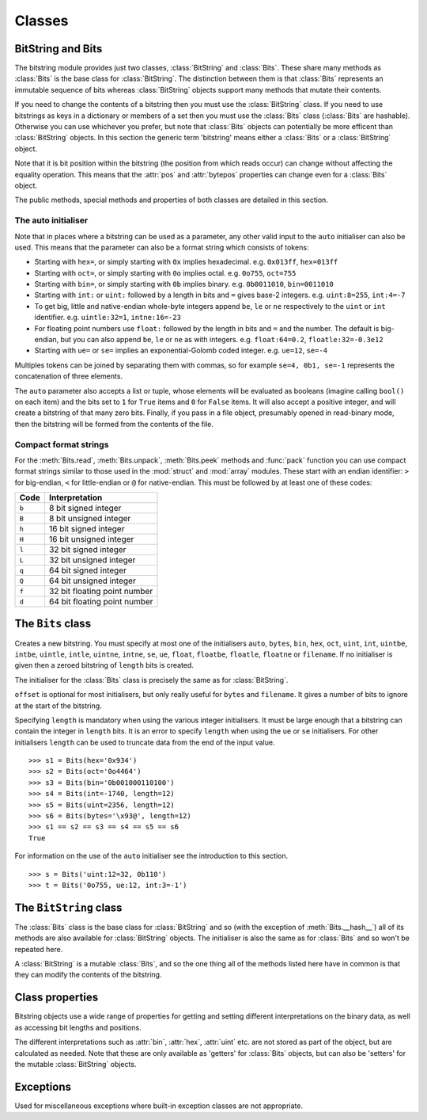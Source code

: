 Classes
=======

BitString and Bits
------------------

The bitstring module provides just two classes, :class:`BitString` and :class:`Bits`. These share many methods as :class:`Bits` is the base class for :class:`BitString`. The distinction between them is that :class:`Bits` represents an immutable sequence of bits whereas :class:`BitString` objects support many methods that mutate their contents.

If you need to change the contents of a bitstring then you must use the :class:`BitString` class. If you need to use bitstrings as keys in a dictionary or members of a set then you must use the :class:`Bits` class (:class:`Bits` are hashable). Otherwise you can use whichever you prefer, but note that :class:`Bits` objects can potentially be more efficent than :class:`BitString` objects. In this section the generic term 'bitstring' means either a :class:`Bits` or a :class:`BitString` object.

Note that it is bit position within the bitstring (the position from which reads occur) can change without affecting the equality operation. This means that the :attr:`pos` and :attr:`bytepos` properties can change even for a :class:`Bits` object.

The public methods, special methods and properties of both classes are detailed in this section.

The auto initialiser
^^^^^^^^^^^^^^^^^^^^

Note that in places where a bitstring can be used as a parameter, any other valid input to the ``auto`` initialiser can also be used. This means that the parameter can also be a format string which consists of tokens:

* Starting with ``hex=``, or simply starting with ``0x`` implies hexadecimal. e.g. ``0x013ff``, ``hex=013ff``

* Starting with ``oct=``, or simply starting with ``0o`` implies octal. e.g. ``0o755``, ``oct=755``

* Starting with ``bin=``, or simply starting with ``0b`` implies binary. e.g. ``0b0011010``, ``bin=0011010``

* Starting with ``int:`` or ``uint:`` followed by a length in bits and ``=`` gives base-2 integers. e.g. ``uint:8=255``, ``int:4=-7``

* To get big, little and native-endian whole-byte integers append ``be``, ``le`` or ``ne`` respectively to the ``uint`` or ``int`` identifier. e.g. ``uintle:32=1``, ``intne:16=-23``

* For floating point numbers use ``float:`` followed by the length in bits and ``=`` and the number. The default is big-endian, but you can also append ``be``, ``le`` or ``ne`` as with integers. e.g. ``float:64=0.2``, ``floatle:32=-0.3e12``

* Starting with ``ue=`` or ``se=`` implies an exponential-Golomb coded integer. e.g. ``ue=12``, ``se=-4``

Multiples tokens can be joined by separating them with commas, so for example ``se=4, 0b1, se=-1`` represents the concatenation of three elements.

The ``auto`` parameter also accepts a list or tuple, whose elements will be evaluated as booleans (imagine calling ``bool()`` on each item) and the bits set to ``1`` for ``True`` items and ``0`` for ``False`` items. It will also accept a positive integer, and will create a bitstring of that many zero bits. Finally, if you pass in a file object, presumably opened in read-binary mode, then the bitstring will be formed from the contents of the file.


Compact format strings
^^^^^^^^^^^^^^^^^^^^^^

For the :meth:`Bits.read`, :meth:`Bits.unpack`, :meth:`Bits.peek` methods and :func:`pack` function you can use compact format strings similar to those used in the :mod:`struct` and :mod:`array` modules. These start with an endian identifier: ``>`` for big-endian, ``<`` for little-endian or ``@`` for native-endian. This must be followed by at least one of these codes:

+------+------------------------------------+
|Code  |      Interpretation                |
+======+====================================+
|``b`` |      8 bit signed integer          |
+------+------------------------------------+
|``B`` |      8 bit unsigned integer        |
+------+------------------------------------+
|``h`` |      16 bit signed integer         |
+------+------------------------------------+
|``H`` |      16 bit unsigned integer	    |
+------+------------------------------------+
|``l`` |      32 bit signed integer         |
+------+------------------------------------+
|``L`` |      32 bit unsigned integer	    |
+------+------------------------------------+
|``q`` |      64 bit signed integer         |
+------+------------------------------------+
|``Q`` |      64 bit unsigned integer       |
+------+------------------------------------+
|``f`` |      32 bit floating point number  |
+------+------------------------------------+
|``d`` |      64 bit floating point number  |
+------+------------------------------------+

The ``Bits`` class
------------------

.. class:: Bits([auto, length, offset, bytes, filename, hex, bin, oct, uint, int, uintbe, intbe, uintle, intle, uintne, intne, ue, se, float, floatbe, floatle, floatne])

    Creates a new bitstring. You must specify at most one of the initialisers ``auto``, ``bytes``, ``bin``, ``hex``, ``oct``, ``uint``, ``int``, ``uintbe``, ``intbe``, ``uintle``, ``intle``, ``uintne``, ``intne``, ``se``, ``ue``, ``float``, ``floatbe``, ``floatle``, ``floatne`` or ``filename``. If no initialiser is given then a zeroed bitstring of ``length`` bits is created.

    The initialiser for the :class:`Bits` class is precisely the same as for :class:`BitString`.

    ``offset`` is optional for most initialisers, but only really useful for ``bytes`` and ``filename``. It gives a number of bits to ignore at the start of the bitstring.

    Specifying ``length`` is mandatory when using the various integer initialisers. It must be large enough that a bitstring can contain the integer in ``length`` bits. It is an error to specify ``length`` when using the ``ue`` or ``se`` initialisers. For other initialisers ``length`` can be used to truncate data from the end of the input value. ::

     >>> s1 = Bits(hex='0x934')
     >>> s2 = Bits(oct='0o4464')
     >>> s3 = Bits(bin='0b001000110100')
     >>> s4 = Bits(int=-1740, length=12)
     >>> s5 = Bits(uint=2356, length=12)
     >>> s6 = Bits(bytes='\x93@', length=12)
     >>> s1 == s2 == s3 == s4 == s5 == s6
     True

    For information on the use of the ``auto`` initialiser see the introduction to this section. ::

     >>> s = Bits('uint:12=32, 0b110')
     >>> t = Bits('0o755, ue:12, int:3=-1') 

    .. method:: allset(pos)

       Returns ``True`` if one or many bits are all set to ``1``, otherwise returns ``False``.

       :param pos: Either a single bit position or an iterable of bit positions. Negative numbers are treated in the same way as slice indices and it will raise an :exc:`IndexError` if ``pos < -s.len`` or ``pos > s.len``

       See also :meth:`allunset`.

    .. method:: allunset(pos)

       Returns ``True`` if one or many bits are all set to ``0``, otherwise returns ``False``.

       ``pos`` can be either a single bit position or an iterable of bit positions. Negative numbers are treated in the same way as    slice indices and it will raise an :exc:`IndexError` if ``pos < -s.len`` or ``pos > s.len``

       See also :meth:`allset`.

    .. method:: anyset(pos)

       Returns ``True`` if any of one or many bits are set to ``1``, otherwise returns ``False``.

       ``pos`` can be either a single bit position or an iterable of bit positions. Negative numbers are treated in the same way as slice indices and it will raise an :exc:`IndexError` if ``pos < -s.len`` or ``pos > s.len``

       See also :meth:`anyunset`.

    .. method:: anyunset(pos)

       Returns ``True`` if any of one or many bits are set to ``0``, otherwise returns ``False``.

       ``pos`` can be either a single bit position or an iterable of bit positions. Negative numbers are treated in the same way as slice indices and it will raise an :exc:`IndexError` if ``pos < -s.len`` or ``pos > s.len``

       See also :meth:`anyset`.

    .. method:: bytealign()

       Aligns to the start of the next byte (so that :attr:`pos` is a multiple of 8) and returns the number of bits skipped.

       If the current position is already byte aligned then it is unchanged. ::

         >>> s = Bits('0xabcdef')
         >>> s.pos += 3
         >>> s.bytealign()
         5
         >>> s.pos
         8

    .. method:: cut(bits[, start, end, count])

        Returns a generator for slices of the bitstring of length ``bits``.

        At most ``count`` items are returned and the range is given by the slice ``[start:end]``, which defaults to the whole bitstring. ::

         >>> s = Bits('0x1234')
         >>> for nibble in s.cut(4):
         ...     s.prepend(nibble)
         >>> print(s)
         0x43211234


    .. method:: endswith(bs[, start, end])

        Returns ``True`` if the bitstring ends with the sub-string ``bs``, otherwise returns ``False``.

        A slice can be given using the ``start`` and ``end`` bit positions and defaults to the whole bitstring. ::

         >>> s = Bits('0x35e22')
         >>> s.endswith('0b10, 0x22')
         True
         >>> s.endswith('0x22', start=13)
         False

    .. method:: find(bs[, start, end, bytealigned=False])

        Searches for ``bs`` in the current bitstring and sets :attr:`pos` to the start of ``bs`` and returns ``True`` if found, otherwise it returns ``False``.

        If ``bytealigned`` is ``True`` then it will look for ``bs`` only at byte aligned positions (which is generally much faster than searching for it in every possible bit position). ``start`` and ``end`` give the search range and default to the whole bitstring. ::

         >>> s = Bits('0x0023122')
         >>> s.find('0b000100', bytealigned=True)
         True
         >>> s.pos
         16

    .. method:: findall(bs[, start, end, count, bytealigned=False])

        Searches for all occurrences of ``bs`` (even overlapping ones) and returns a generator of their bit positions.

        If ``bytealigned`` is ``True`` then ``bs`` will only be looked for at byte aligned positions. ``start`` and ``end`` optionally define a search range and default to the whole bitstring.

        The ``count`` paramater limits the number of items that will be found - the default is to find all occurences. ::

         >>> s = Bits('0xab220101')*5
         >>> list(s.findall('0x22', 
                  bytealigned=True))
         [8, 40, 72, 104, 136]

    .. method:: join(bsl)

        Returns the concatenation of the bitstrings in the list ``bsl`` joined with ``self`` as a separator. ::

         >>> s = Bits().join(['0x0001ee', 'uint:24=13', '0b0111'])
         >>> print(s)
         0x0001ee00000d7
         
         >>> s = Bits('0b1').join(['0b0']*5)
         >>> print(s.bin)
         0b010101010

    .. method:: peek(format)

        Reads from the current bit position :attr:`pos` in the bitstring according the the format string and returns result.

        The bit position is unchanged.

        For information on the format string see the entry for the :meth:`Bits.read` method.

    .. method:: peeklist(*format)

        Reads from current bit position :attr:`pos` in the bitstring according to the ``format`` string and returns a list of results.

        The position is not advanced to after the read items.

        See the entries for :meth:`Bits.read` and :meth:`Bits.readlist` for more information.

    .. method:: peekbit()

        Returns the next bit in the current bitstring as a new bitstring but does not advance the position. 

    .. method:: peekbits(bits)

        Returns the next ``bits`` bits of the current bitstring as a new bitstring but does not advance the position. ::

         >>> s = Bits('0xf01')
         >>> s.pos = 4
         >>> s.peekbits(4)
         Bits('0x0')
         >>> s.peekbits(8)
         Bits('0x01')

    .. method:: peekbitlist(*bits)

        Reads multiple bits from the current position and returns a list of bitstring objects, but does not advance the position. ::

         >>> s = Bits('0xf01')
         >>> for bs in s.peekbits(2, 2, 8):
         ...     print(bs)
         0b11
         0b11
         0x01
         >>> s.pos
         0 

    .. method:: peekbyte()

        Returns the next byte of the current bitstring as a new bitstring but does not advance the position. 

    .. method:: peekbytes(*bytes)

        Returns the next ``bytes`` bytes of the current bitstring as a new bitstring but does not advance the position.

        If multiple bytes are specified then a list of bitstring objects is returned.

    .. method:: peekbytelist(*bytes)

        Reads multiple bytes from the current position and returns a list of bitstring objects, but does not advance the position. ::

         >>> s = Bits('0x34eedd')
         >>> print(s.peekbytelist(1, 2))
         [Bits('0x34'), Bits('0xeedd')]

    .. method:: read(format)

        Reads from current bit position :attr:`pos` in the bitstring according the the format string and returns a single result. If not enough bits are available then all bits to the end of the bitstring will be used.

        ``format`` is a token string that describe how to interpret the next bits in the bitstring. The tokens are:

        ==============   ===============================================
        ``int:n``        ``n`` bits as a signed integer.
        ``uint:n``       ``n`` bits as an unsigned integer.
        ``float:n``      ``n`` bits as a floating point number.
        ``intbe:n``      ``n`` bits as a big-endian signed integer.
        ``uintbe:n``     ``n`` bits as a big-endian unsigned integer.
        ``floatbe:n``    ``n`` bits as a big-endian float.
        ``intle:n``      ``n`` bits as a little-endian signed int.
        ``uintle:n``     ``n`` bits as a little-endian unsigned int.
        ``floatle:n``    ``n`` bits as a little-endian float.
        ``intne:n``      ``n`` bits as a native-endian signed int.
        ``uintne:n``     ``n`` bits as a native-endian unsigned int.
        ``floatne:n``    ``n`` bits as a native-endian float.
        ``hex:n``        ``n`` bits as a hexadecimal string.
        ``oct:n``        ``n`` bits as an octal string.
        ``bin:n``        ``n`` bits as a binary string.
        ``ue``           next bits as an unsigned exp-Golomb.
        ``se``           next bits as a signed exp-Golomb.
        ``bits:n``       ``n`` bits as a new bitstring.
        ``bytes:n``      ``n`` bytes as ``bytes`` object.
        ==============   ===============================================

        For example::

         >>> s = Bits('0x23ef55302')
         >>> s.read('hex12')
         '0x23e'
         >>> s.read('bin:4')
         '0b1111'
         >>> s.read('uint:5')
         10
         >>> s.read('bits:4')
         Bits('0xa')

        The :meth:`Bits.read` method is useful for reading exponential-Golomb codes, which can't be read easily by :meth:`Bits.readbits` as their lengths aren't know beforehand. ::

         >>> s = Bits('se=-9, ue=4')
         >>> s.read('se')
         -9
         >>> s.read('ue')
         4

    .. method:: readlist(*format)

        Reads from current bit position :attr:`pos` in the bitstring according to the ``format`` string(s) and returns a list of results. If not enough bits are available then all bits to the end of the bitstring will be used.

        The position is advanced to after the read items.

        See the entry for :meth:`Bits.read` for information on the format strings.

        For multiple items you can separate using commas or given multiple parameters::

         >>> s = Bits('0x43fe01ff21')
         >>> s.readlist('hex:8, uint:6')
         ['0x43', 63]
         >>> s.readlist('bin:3', 'intle:16')
         ['0b100', -509]

    .. method:: readbit()

        Returns the next bit of the current bitstring as a new bitstring and advances the position. 

    .. method:: readbits(bits)

        Returns the next ``bits`` bits of the current bitstring as a new bitstring and advances the position. ::

         >>> s = Bits('0x0001e2')
         >>> s.readbits(16)
         Bits('0x0001')
         >>> s.readbits(3).bin
         '0b111'

    .. method:: readbitlist(*bits)

        Reads multiple bits from the current bitstring and returns a list of bitstring objects.
        The position is advanced to after the read items. ::

         >>> s = Bits('0x0001e2')
         >>> s.readbitlist(16, 3)
         [Bits('0x0001'), Bits('0b111')]
         >>> s.readbitlist(1)
         [Bits('0b0')]

    .. method:: readbyte()

        Returns the next byte of the current bitstring as a new bitstring and advances the position. 

    .. method:: readbytes(bytes)

        Returns the next ``bytes`` bytes of the current bitstring as a new bitstring and advances the position.

    .. method:: readbytelist(*bytes)

        Reads multiple bytes from the current bitstring and returns a list of bitstring objects.

        The position is advanced to after the read items.

    .. method:: rfind(bs[, start, end, bytealigned=False])

        Searches backwards for ``bs`` in the current bitstring and returns ``True`` if found, otherwise returns ``False``.

        If ``bytealigned`` is ``True`` then it will look for ``bs`` only at byte aligned positions. ``start`` and ``end`` give the search range and default to ``0`` and :attr:`len` respectively.

        Note that as it's a reverse search it will start at ``end`` and finish at ``start``. ::

         >>> s = Bits('0o031544')
         >>> s.rfind('0b100')
         True
         >>> s.pos
         15
         >>> s.rfind('0b100', end=17)
         True
         >>> s.pos
         12

    .. method:: split(delimiter[, start, end, count, bytealigned=False])

        Splits the bitstring into sections that start with ``delimiter``. Returns a generator for bitstring objects.

        The first item generated is always the bits before the first occurrence of delimiter (even if empty). A slice can be optionally specified with ``start`` and ``end``, while ``count`` specifies the maximum number of items generated.

        If ``bytealigned`` is ``True`` then the delimiter will only be found if it starts at a byte aligned position. ::

         >>> s = Bits('0x42423')
         >>> [bs.bin for bs in s.split('0x4')]
         ['', '0b01000', '0b01001000', '0b0100011']

    .. method:: startswith(bs[, start, end])

        Returns ``True`` if the bitstring starts with the sub-string ``bs``, otherwise returns ``False``.

        A slice can be given using the ``start`` and ``end`` bit positions and defaults to the whole bitstring.

    .. method:: tobytes()

        Returns the bitstring as a ``bytes`` object (equivalent to a ``str`` in Python 2.6).

        The returned value will be padded at the end with between zero and seven ``0`` bits to make it byte aligned.

        The :meth:`Bits.tobytes` method can also be used to output your bitstring to a file - just open a file in binary write mode and write the function's output. ::

         >>> s = Bits(bytes='hello')
         >>> s += '0b01'
         >>> s.tobytes()
         'hello@'

    .. method:: tofile(f)

        Writes the bitstring to the file object ``f``, which should have been opened in binary write mode.

        The data written will be padded at the end with between zero and seven ``0`` bits to make it byte aligned. ::

         >>> f = open('newfile', 'wb')
         >>> Bits('0x1234').tofile(f)

    .. method:: unpack(*format)

        Interprets the whole bitstring according to the ``format`` string(s) and returns a list of bitstring objects.

        ``format`` is one or more strings with comma separated tokens that describe how to interpret the next bits in the bitstring. See the entry for :meth:`Bits.read` for details. ::

         >>> s = Bits('int:4=-1, 0b1110')
         >>> i, b = s.unpack('int:4, bin')

        If a token doesn't supply a length (as with ``bin`` above) then it will try to consume the rest of the bitstring. Only one such token is allowed.
    
    .. method:: __add__(bs)
    .. method:: __radd__(bs)

        ``s1 + s2``

        Concatenate two bitstring objects and return the result. Either bitstring can be 'auto' initialised. ::

         s = Bits(ue=132) + '0xff'
         s2 = '0b101' + s 

    .. method:: __and__(bs)
    .. method:: __rand__(bs)

        ``s1 & s2``

        Returns the bit-wise AND between two bitstrings, which must have the same length otherwise a :exc:`ValueError` is raised. ::

         >>> print(Bits('0x33') & '0x0f')
         0x03

    .. method:: __contains__(bs)

        ``bs in s``

        Returns ``True`` if ``bs`` can be found in the bitstring, otherwise returns ``False``.

        Equivalent to using :meth:`Bits.find`, except that :attr:`pos` will not be changed so you don't know where it was found. ::

         >>> '0b11' in Bits('0x06')
         True
         >>> '0b111' in Bits('0x06')
         False

    .. method:: __copy__()

        ``s2 = copy.copy(s1)``

        This allows the :mod:`copy` module to correctly copy bitstrings. Other equivalent methods are to initialise a new bitstring with the old one or to take a complete slice. ::

         >>> import copy
         >>> s = Bits('0o775')
         >>> s_copy1 = copy.copy(s)
         >>> s_copy2 = Bits(s)
         >>> s_copy3 = s[:]
         >>> s == s_copy1 == s_copy2 == s_copy3
         True

    .. method:: __eq__(bs)

        ``s1 == s2``

        Compares two bitstring objects for equality, returning ``True`` if they have the same binary representation, otherwise returning ``False``. ::

         >>> Bits('0o7777') == '0xfff'
         True
         >>> a = Bits(uint=13, length=8)
         >>> b = Bits(uint=13, length=10)
         >>> a == b
         False

    .. method:: __getitem__(key)

        ``s[start:end:step]``

        Returns a slice of the bitstring.

        The usual slice behaviour applies except that the step parameter gives a multiplicative factor for ``start`` and ``end`` (i.e. the bits 'stepped over' are included in the slice). ::

         >>> s = Bits('0x0123456')
         >>> s[0:4]
         Bits('0x1')
         >>> s[0:3:8]
         Bits('0x012345')

    .. method:: __hash__()
    
        ``hash(s)``
        
        Returns an integer hash of the :class:`Bits`.
        
        This method is not available for the :class:`BitString` class, as only immutable objects should be hashed. You typically won't need to call it directly, instead it is used for dictionary keys and in sets.
        
    .. method:: __iadd__(bs)

        ``s1 += s2``

        Return the result of appending a bitstring to the current bitstring. ::

         >>> s = Bits(ue=423)
         >>> s += Bits(ue=12)
         >>> s.read('ue')
         423
         >>> s.read('ue')
         12
         
    .. method:: __invert__()

        ``~s``

        Returns the bitstring with every bit inverted, that is all zeros replaced with ones, and all ones replaced with zeros.

        If the bitstring is empty then a :exc:`BitStringError` will be raised. ::

         >>> s = Bits(‘0b1110010’)
         >>> print(~s)
         0b0001101
         >>> print(~s & s)
         0b0000000

    .. method:: __len__()

        ``len(s)``

        Returns the length of the bitstring in bits if it is less than ``sys.maxsize``, otherwise raises :exc:`OverflowError`.

        It's recommended that you use the :attr:`len` property rather than the ``len`` function because of the function's behaviour for large bitstring objects, although calling the special function directly will always work. ::

         >>> s = Bits(filename='11GB.mkv')
         >>> s.len
         93944160032
         >>> len(s)
         :exc:`OverflowError`: long int too large to convert to int
         >>> s.__len__()
         93944160032

    .. method:: __lshift__(n)

        ``s << n``

        Returns the bitstring with its bits shifted ``n`` places to the left. The ``n`` right-most bits will become zeros. ::

         >>> s = Bits('0xff') 
         >>> s << 4
         Bits('0xf0')

        .. method:: __mul__(n)
        .. method:: __rmul__(n)

        ``s * n / n * s``

        Return bitstring consisting of n concatenations of s. ::

         >>> a = Bits('0x34')
         >>> b = a*5
         >>> print(b)
         0x3434343434

    .. method:: __ne__(bs)

        ``s1 != s2``

        Compares two bitstring objects for inequality, returning ``False`` if they have the same binary representation, otherwise returning ``True``. 

        .. method:: __or__(bs)
        .. method:: __ror__(bs)

        ``s1 | s2``

        Returns the bit-wise OR between two bitstring, which must have the same length otherwise a :exc:`ValueError` is raised. ::

         >>> print(Bits('0x33') | '0x0f')
         0x3f

    .. method:: __repr__()

        ``repr(s)``

        A representation of the bitstring that could be used to create it (which will often not be the form used to create it). 

        If the result is too long then it will be truncated with ``...`` and the length of the whole will be given. ::

         >>> Bits(‘0b11100011’)
         Bits(‘0xe3’)

    .. method:: __rshift__(n)

        ``s >> n``

        Returns the bitstring with its bits shifted ``n`` places to the right. The ``n`` left-most bits will become zeros. ::

         >>> s = Bits(‘0xff’)
         >>> s >> 4
         Bits(‘0x0f’)

    .. method:: __str__()

        ``print(s)``

        Used to print a representation of of the bitstring, trying to be as brief as possible.

        If the bitstring is a multiple of 4 bits long then hex will be used, otherwise either binary or a mix of hex and binary will be used. Very long strings will be truncated with ``...``. ::

         >>> s = Bits('0b1')*7
         >>> print(s)
         0b1111111 
         >>> print(s + '0b1')
         0xff

    .. method:: __xor__(bs)
    .. method:: __rxor__(bs)

        ``s1 ^ s2``

        Returns the bit-wise XOR between two bitstrings, which must have the same length otherwise a :exc:`ValueError` is raised. Either bitstring can be a string for the ``auto`` initialiser. ::

         >>> print(Bits('0x33') ^ '0x0f')
         0x3c


The ``BitString`` class
-----------------------

.. class:: BitString

    The :class:`Bits` class is the base class for :class:`BitString` and so (with the exception of :meth:`Bits.__hash__`) all of its methods are also available for :class:`BitString` objects. The initialiser is also the same as for :class:`Bits` and so won't be repeated here.

    A :class:`BitString` is a mutable :class:`Bits`, and so the one thing all of the methods listed here have in common is that  they can modify the contents of the bitstring.

    .. method:: append(bs)

       Join a :class:`BitString` to the end of the current :class:`BitString`. ::

        >>> s = BitString('0xbad')
        >>> s.append('0xf00d')
        >>> s
        BitString('0xbadf00d')

    .. method:: delete(bits[, pos])

        Removes ``bits`` bits from the :class:`BitString` at position ``pos``. 

        If ``pos`` is not specified then the current position is used. Is equivalent to ``del s[pos:pos+bits]``. ::

         >>> s = BitString('0b1111001')
         >>> s.delete(2, 4)
         >>> print(s)
         0b11111

    .. method:: insert(bs[, pos])

        Inserts ``bs`` at ``pos``. After insertion the property :attr:`pos` will be immediately after the inserted bitstring.

        The default for ``pos`` is the current position. ::

         >>> s = BitString('0xccee')
         >>> s.insert('0xd', 8)
         >>> s
         BitString('0xccdee')
         >>> s.insert('0x00')
         >>> s
         BitString('0xccd00ee')

    .. method:: invert(pos)
    
        Inverts one or many bits from ``1`` to ``0`` or vice versa. ``pos`` can be either a single bit position or an iterable of bit positions. Negative numbers are treated in the same way as slice indices and it will raise :exc:`IndexError` if ``pos < -s.len`` or ``pos > s.len``.

    .. method:: overwrite(bs[, pos])

        Replaces the contents of the current :class:`BitString` with ``bs`` at ``pos``. After overwriting :attr:`pos` will be immediately after the overwritten section.

        The default for ``pos`` is the current position. ::

         >>> s = BitString(length=10)
         >>> s.overwrite('0b111', 3)
         >>> s
         BitString('0b0001110000')
         >>> s.pos
         6

    .. method:: prepend(bs)

        Inserts ``bs`` at the beginning of the current :class:`BitString`. ::

         >>> s = BitString('0b0')
         >>> s.prepend('0xf')
         >>> s
         BitString('0b11110')

    .. method:: replace(old, new[, start, end, count, bytealigned=False])

        Finds occurrences of ``old`` and replaces them with ``new``. Returns the number of replacements made.

        If ``bytealigned`` is ``True`` then replacements will only be made on byte boundaries. ``start`` and ``end`` give the search range and default to ``0`` and :attr:`len` respectively. If ``count`` is specified then no more than this many replacements will be made. ::

         >>> s = BitString('0b0011001')
         >>> s.replace('0b1', '0xf')
         3
         >>> print(s.bin)
         0b0011111111001111
         >>> s.replace('0b1', '', count=6)
         6
         >>> print(s.bin)
         0b0011001111

    .. method:: reverse([start, end])

        Reverses bits in the :class:`BitString` in-place.

        ``start`` and ``end`` give the range and default to ``0`` and :attr:`len` respectively. ::

         >>> a = BitString('0b10111')
         >>> a.reversebits()
         >>> a.bin
         '0b11101'

    .. method:: reversebytes([start, end])

        Reverses bytes in the :class:`BitString` in-place.

        ``start`` and ``end`` give the range and default to ``0`` and :attr:`len` respectively. Note that ``start`` and ``end`` are specified in bits so if ``end - start`` is not a multiple of 8 then a :exc:`BitStringError` is raised.

        Can be used to change the endianness of the :class:`BitString`. ::

         >>> s = BitString('uintle:32=1234')
         >>> s.reversebytes()
         >>> print(s.uintbe)
         1234

    .. method:: rol(bits)

        Rotates the contents of the :class:`BitString` in-place by ``bits`` bits to the left.

        Raises :exc:`ValueError` if ``bits < 0``. ::

         >>> s = BitString('0b01000001')
         >>> s.rol(2)
         >>> s.bin
         '0b00000101'

    .. method:: ror(bits)

        Rotates the contents of the :class:`BitString` in-place by ``bits`` bits to the right.

        Raises :exc:`ValueError` if ``bits < 0``.

    .. method:: set(pos)

        Sets one or many bits to ``1``. ``pos`` can be either a single bit position or an iterable of bit positions. Negative numbers are treated in the same way as slice indices and it will raise :exc:`IndexError` if ``pos < -s.len`` or ``pos > s.len``.

        Using ``s.set(x)`` is considerably more efficent than other equivalent methods such as ``s[x] = 1``, ``s[x] = "0b1"`` or ``s.overwrite('0b1', x)``.

        See also :meth:`BitString.unset`. ::

         >>> s = BitString('0x0000')
         >>> s.set(-1)
         >>> print(s)
         0x0001
         >>> s.set((0, 4, 5, 7, 9))
         >>> s.bin
         '0b1000110101000001'

    .. method:: truncateend(bits)

        Remove the last ``bits`` bits from the end of the :class:`BitString`.

        A :exc:`ValueError` is raised if you try to truncate a negative number of bits, or more bits than the :class:`BitString` contains. ::

         >>> s = BitString('0xabcdef')
         >>> s.truncateend(12)
         >>> s
         BitString('0xabc')

    .. method:: truncatestart(bits)

        Remove the first ``bits`` bits from the start of the :class:`BitString`.

        A :exc:`ValueError` is raised if you try to truncate a negative number of bits, or more bits than the :class:`BitString` contains. ::

         >>> s = BitString('0xabcdef')
         >>> s.truncatestart(12)
         >>> s
         BitString('0xdef')

    .. method:: unset(pos)

        Sets one or many bits to ``0``. ``pos`` can be either a single bit position or an iterable of bit positions. Negative numbers are treated in the same way as slice indices and it will raise :exc:`IndexError` if ``pos < -s.len`` or ``pos > s.len``.

        Using ``s.unset(x)`` is considerably more efficent than other equivalent methods such as ``s[x] = 0``, ``s[x] = "0b0"`` or ``s.overwrite('0b0', x)``.

        See also :meth:`BitString.set`.

    .. method:: __delitem__(key)

        ``del s[start:end:step]``

        Deletes the slice specified.

        After deletion :attr:`pos` will be at the deleted slice's position.

    .. method:: __setitem__(key, value)

        ``s1[start:end:step] = s2``

        Replaces the slice specified with a new value. ::

         >>> s = BitString('0x00112233')
         >>> s[1:2:8] = '0xfff'
         >>> print(s)
         0x00fff2233
         >>> s[-12:] = '0xc'
         >>> print(s)
         0x00fff2c



Class properties
----------------

Bitstring objects use a wide range of properties for getting and setting different interpretations on the binary data, as well as accessing bit lengths and positions.

The different interpretations such as :attr:`bin`, :attr:`hex`, :attr:`uint` etc. are not stored as part of the object, but are calculated as needed. Note that these are only available as 'getters' for :class:`Bits` objects, but can also be 'setters' for the mutable :class:`BitString` objects.

.. attribute:: bin

    Property for the representation of the bitstring as a binary string starting with ``0b``.

    When used as a getter, the returned value is always calculated - the value is never cached. For :class:`BitString` objects it can also be used as a setter, in which case the length of the :class:`BitString` will be adjusted to fit its new contents. ::

     if s.bin == '0b001':
         s.bin = '0b1111'
     # Equivalent to s.append('0b1'), only for BitStrings, not Bits.
     s.bin += '1'

.. attribute:: bytepos

    Property for setting and getting the current byte position in the bitstring.
    When used as a getter will raise a :exc:`BitStringError` if the current position in not byte aligned.

.. attribute:: bytes

    Property representing the underlying byte data that contains the bitstring.

    For :class:`BitString` objects it can also be set using an ordinary Python string - the length will be adjusted to contain the data.

    When used as a getter the bitstring must be a whole number of byte long or a :exc:`ValueError` will be raised.

    An alternative is to use the :meth:`tobytes` method, which will pad with between zero and seven ``0`` bits to make it byte aligned if needed. ::

     >>> s = BitString(bytes='\x12\xff\x30')
     >>> s.bytes
     '\x12\xff0'
     >>> s.hex = '0x12345678'
     >>> s.bytes
     '\x124Vx'

.. attribute:: hex

    Property representing the hexadecimal value of the bitstring.

    When used as a getter the value will be preceded by ``0x``, which is optional when setting the value of a :class:`BitString`. If the bitstring is not a multiple of four bits long then getting its hex value will raise a :exc:`ValueError`. ::

     >>> s = BitString(bin='1111 0000')
     >>> s.hex
     '0xf0'
     >>> s.hex = 'abcdef'
     >>> s.hex
     '0xabcdef'

.. attribute:: int

    Property for the signed two’s complement integer representation of the bitstring.

    When used on a :class:`BitString` as a setter the value must fit into the current length of the :class:`BitString`, else a :exc:`ValueError` will be raised. ::

     >>> s = BitString('0xf3')
     >>> s.int
     -13
     >>> s.int = 1232
     ValueError: int 1232 is too large for a BitString of length 8.

.. attribute:: intbe

    Property for the byte-wise big-endian signed two's complement integer representation of the bitstring.

    Only valid for whole-byte bitstrings, in which case it is equal to ``s.int``, otherwise a :exc:`ValueError` is raised.

    When used as a setter the value must fit into the current length of the :class:`BitString`, else a :exc:`ValueError` will be raised.

.. attribute:: intle

    Property for the byte-wise little-endian signed two's complement integer representation of the bitstring.

    Only valid for whole-byte bitstring, in which case it is equal to ``s[::-8].int``, i.e. the integer representation of the byte-reversed bitstring.

    When used as a setter the value must fit into the current length of the :class:`BitString`, else a :exc:`ValueError` will be raised.

.. attribute:: intne

    Property for the byte-wise native-endian signed two's complement integer representation of the bitstring.

    Only valid for whole-byte bitstrings, and will equal either the big-endian or the little-endian integer representation depending on the platform being used.

    When used as a setter the value must fit into the current length of the :class:`BitString`, else a :exc:`ValueError` will be raised.

.. attribute:: float
.. attribute:: floatbe

    Property for the floating point representation of the bitstring.

    The bitstring must be either 32 or 64 bits long to support the floating point interpretations, otherwise a :exc:`ValueError` will be raised.

    If the underlying floating point methods on your machine are not IEEE 754 compliant then using the float interpretations is undefined (this is unlikely unless you're on some very unusual hardware).

    The :attr:`float` property is bit-wise big-endian, which as all floats must be whole-byte is exactly equivalent to the byte-wise big-endian :attr:`floatbe`. 

.. attribute:: floatle

    Property for the byte-wise little-endian floating point representation of the bitstring.

.. attribute:: floatne

    Property for the byte-wise native-endian floating point representation of the bitstring.

.. attribute:: len
.. attribute:: length

    Read-only property that give the length of the bitstring in bits (:attr:`len` and :attr:`length` are equivalent).

    This is almost equivalent to using the ``len()`` built-in function, except that for large bitstrings ``len()`` may fail with an :exc:`OverflowError`, whereas the :attr:`len` property continues to work.

.. attribute:: oct

    Property for the octal representation of the bitstring.

    When used as a getter the value will be preceded by ``0o``, which is optional when setting the value of a :class:`BitString`. If the bitstring is not a multiple of three bits long then getting its octal value will raise a :exc:`ValueError`. ::

     >>> s = BitString('0b111101101')
     >>> s.oct
     '0o755'
     >>> s.oct = '01234567'
     >>> s.oct
     '0o01234567'

.. attribute:: pos
.. attribute:: bitpos

    Read and write property for setting and getting the current bit position in the :class:`BitString`. Can be set to any value from ``0`` to :attr:`len`.

    The :attr:`pos` and :attr:`bitpos` properties are exactly equivalent - you can use whichever you prefer. ::

     if s.pos < 100:
         s.pos += 10 

.. attribute:: se

    Property for the signed exponential-Golomb code representation of the bitstring.

    The property is set from an signed integer, and when used as a getter a :exc:`BitStringError` will be raised if the bitstring is not a single code. ::

     >>> s = BitString(se=-40)
     >>> s.bin
     0b0000001010001
     >>> s += '0b1'
     >>> s.se
     BitStringError: BitString is not a single exponential-Golomb code.

.. attribute:: ue

    Property for the unsigned exponential-Golomb code representation of the bitstring.

    The property is set from an unsigned integer, and when used as a getter a :exc:`BitStringError` will be raised if the bitstring is not a single code.

.. attribute:: uint

    Property for the unsigned base-2 integer representation of the bitstring.

    When used as a setter the value must fit into the current length of the :class:`BitString`, else a :exc:`ValueError` will be raised.

.. attribute:: uintbe

    Property for the byte-wise big-endian unsigned base-2 integer representation of the bitstring.

    When used as a setter the value must fit into the current length of the :class:`BitString`, else a :exc:`ValueError` will be raised.

.. attribute:: uintle

    Property for the byte-wise little-endian unsigned base-2 integer representation of the bitstring.

    When used as a setter the value must fit into the current length of the :class:`BitString`, else a :exc:`ValueError` will be raised.

.. attribute:: uintne

    Property for the byte-wise native-endian unsigned base-2 integer representation of the bitstring.

    When used as a setter the value must fit into the current length of the :class:`BitString`, else a :exc:`ValueError` will be raised.


Exceptions
----------

.. exception:: BitStringError

Used for miscellaneous exceptions where built-in exception classes are not appropriate.
